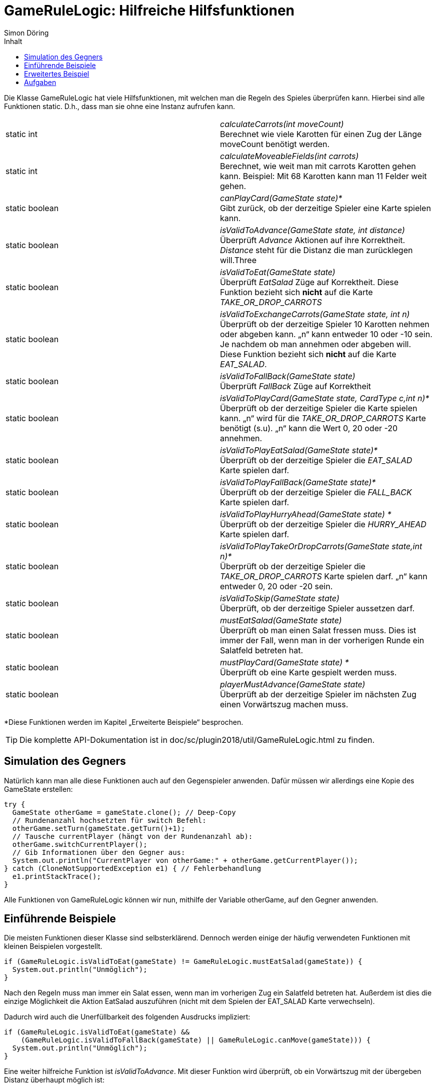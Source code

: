 :imagesdir: ../images
:toc: right
:toc-title: Inhalt
:source-highlighter: pygments
:icons: font
:author: Simon Döring

= GameRuleLogic: Hilfreiche Hilfsfunktionen

Die Klasse GameRuleLogic hat viele Hilfsfunktionen, mit welchen man die Regeln des Spieles überprüfen kann. Hierbei sind alle Funktionen static. D.h., dass man sie ohne eine Instanz aufrufen kann.

|=======================
|static int|_calculateCarrots(int moveCount)_ +
Berechnet wie viele Karotten für einen Zug der Länge moveCount benötigt werden.
|static int    |_calculateMoveableFields(int carrots)_ +
Berechnet, wie weit man mit carrots Karotten gehen kann. Beispiel: Mit 68 Karotten kann man 11 Felder weit gehen.
|static boolean    |_canPlayCard(GameState state)*_ +
Gibt zurück, ob der derzeitige Spieler eine Karte spielen kann.
|static boolean    |_isValidToAdvance(GameState state, int distance)_ +
Überprüft _Advance_ Aktionen auf ihre Korrektheit. _Distance_ steht für die Distanz die man zurücklegen will.Three
|static boolean    |_isValidToEat(GameState state)_ +
Überprüft _EatSalad_ Züge auf Korrektheit. Diese Funktion bezieht sich *nicht* auf die Karte  _TAKE_OR_DROP_CARROTS_
|static boolean    |_isValidToExchangeCarrots(GameState state, int n)_ +
Überprüft ob der derzeitige Spieler 10 Karotten nehmen oder abgeben kann. „n“ kann entweder 10 oder -10 sein. Je nachdem ob man annehmen oder abgeben will. Diese Funktion bezieht sich *nicht* auf die Karte _EAT_SALAD_.
|static boolean    |_isValidToFallBack(GameState state)_ +
Überprüft _FallBack_ Züge auf Korrektheit
|static boolean    |_isValidToPlayCard(GameState state, CardType c,int n)*_ +
Überprüft ob der derzeitige Spieler die Karte spielen kann. „n“ wird für die _TAKE_OR_DROP_CARROTS_ Karte benötigt (s.u). „n“ kann die Wert 0, 20 oder -20 annehmen.
|static boolean    |_isValidToPlayEatSalad(GameState state)*_ +
Überprüft ob der derzeitige Spieler die _EAT_SALAD_ Karte spielen darf.
|static boolean    |_isValidToPlayFallBack(GameState state)*_ +
Überprüft ob der derzeitige Spieler die _FALL_BACK_ Karte spielen darf.
|static boolean    |_isValidToPlayHurryAhead(GameState state) *_ +
Überprüft ob der derzeitige Spieler die _HURRY_AHEAD_ Karte spielen darf.
|static boolean    |_isValidToPlayTakeOrDropCarrots(GameState state,int n)*_ +
Überprüft ob der derzeitige Spieler die _TAKE_OR_DROP_CARROTS_ Karte spielen darf. „n“ kann entweder 0, 20 oder -20 sein.
|static boolean   |_isValidToSkip(GameState state)_ +
Überprüft, ob der derzeitige Spieler aussetzen darf.
|static boolean    |_mustEatSalad(GameState state)_ +
Überprüft ob man einen Salat fressen muss. Dies ist immer der Fall, wenn man in der vorherigen Runde ein Salatfeld betreten hat.
|static boolean    |_mustPlayCard(GameState state) *_ +
Überprüft ob eine Karte gespielt werden muss.
|static boolean    |_playerMustAdvance(GameState state)_ +
Überprüft ab der derzeitige Spieler im nächsten Zug einen Vorwärtszug machen muss.
|=======================
*Diese Funktionen werden im Kapitel „Erweiterte Beispiele“ besprochen.

TIP: Die komplette API-Dokumentation ist in doc/sc/plugin2018/util/GameRuleLogic.html zu finden.

== Simulation des Gegners

Natürlich kann man alle diese Funktionen auch auf den Gegenspieler anwenden. Dafür müssen wir allerdings eine Kopie des GameState erstellen:

[source, java]
------
try {
  GameState otherGame = gameState.clone(); // Deep-Copy
  // Rundenanzahl hochsetzten für switch Befehl:
  otherGame.setTurn(gameState.getTurn()+1);
  // Tausche currentPlayer (hängt von der Rundenanzahl ab):
  otherGame.switchCurrentPlayer();
  // Gib Informationen über den Gegner aus:
  System.out.println("CurrentPlayer von otherGame:" + otherGame.getCurrentPlayer());
} catch (CloneNotSupportedException e1) { // Fehlerbehandlung
  e1.printStackTrace();
}
------

Alle Funktionen von GameRuleLogic können wir nun, mithilfe der Variable otherGame, auf den Gegner anwenden.

== Einführende Beispiele

Die meisten Funktionen dieser Klasse sind selbsterklärend. Dennoch werden einige der häufig verwendeten Funktionen mit kleinen Beispielen vorgestellt.

[source, java]
------
if (GameRuleLogic.isValidToEat(gameState) != GameRuleLogic.mustEatSalad(gameState)) {
  System.out.println("Unmöglich");
}
------

Nach den Regeln muss man immer ein Salat essen, wenn man im vorherigen Zug ein Salatfeld betreten hat. Außerdem ist dies die einzige Möglichkeit die Aktion EatSalad auszuführen (nicht mit dem Spielen der EAT_SALAD Karte verwechseln).

Dadurch wird auch die Unerfüllbarkeit des folgenden Ausdrucks impliziert:

[source, java]
------
if (GameRuleLogic.isValidToEat(gameState) &&
    (GameRuleLogic.isValidToFallBack(gameState) || GameRuleLogic.canMove(gameState))) {
  System.out.println("Unmöglich");
}
------

Eine weiter hilfreiche Funktion ist _isValidToAdvance_. Mit dieser Funktion wird überprüft, ob ein Vorwärtszug mit der übergeben Distanz überhaupt möglich ist:

[source, java]
------
// berechne die maximale Entfernung, welche man laufen darf
int max_move = GameRuleLogic.calculateMoveableFields(currentPlayer.getCarrots());

if (GameRuleLogic.isValidToAdvance(gameState, max_move +1)) {
  System.out.println("Unmöglich");
}
------

Die Funktion _calculateMoveableFields_ gibt hierbei die maximale Entfernung zurück, welche man mit den übergebenen Karotten laufen darf. Diese maximale Entfernung wird immer um 1 erhöht, was dazu führt, dass der Zug immer unmöglich ist.

== Erweitertes Beispiel

Alle Funktionen die mit einem * markiert wurden (s.o) haben eine Gemeinsamkeit. Sie beziehen sich auf das Spielen von Karten. Das Spielen von Karten ist allerdings nur erlaubt, wenn man das entsprechende Hasenfeld in der selben Zug betreten hat. Deshalb müssen wir GameState bearbeiten, damit diese Funktionen überhaupt Sinn haben. Das folgende Beispiel gibt eine Möglichkeit an, wie man diese Funktionen einsetzten kann:

[source, java]
------
int nextHareFieldIndex = gameState.getNextFieldByType(FieldType.HARE,
                                                      currentPlayer.getFieldIndex())
// wenn es ein nächstes Hasenfeld gibt
if (nextHareFieldIndex > 0) {
  try {

    GameState gameHare = gameState.clone(); // erstelle Deep-Copy
    Player harePlayer = gameHare.getCurrentPlayer(); // erstelle Shallow-Copy

    //setzte den aktuellen Spieler auf ein Hasenfeld
    harePlayer.setFieldIndex(nextHareFieldIndex);
    System.out.println(gameHare.getCurrentPlayer().getCards()); // gib alle Karten aus

    // Welche Karten kann man spielen?
    System.out.println("Play EatSalad: " +
                       GameRuleLogic.isValidToPlayEatSalad(gameHare));
    System.out.println("Play TakeOrDropCarrots: " +
                       GameRuleLogic.isValidToPlayTakeOrDropCarrots(gameHare,20));
    System.out.println("Play HurryAhead: " +
                       GameRuleLogic.isValidToPlayHurryAhead(gameHare));
    System.out.println("Play FallBack: " +
                       GameRuleLogic.isValidToPlayFallBack(gameHare));

  } catch (CloneNotSupportedException e1) {
    e1.printStackTrace();
  }
}
------

Hierfür müssen wir den Spieler einfach nur auf das Hasenfeld setzten. Allerdings wird nicht überprüft, ob der Spieler überhaupt bis zum nächsten Hasenfeld laufen kann.

== Aufgaben

. Ist das Ausführen der inneren If-Bedingung wirklich unmöglich. Erkläre warum oder gib ein Gegenbeispiel an:

[source, java]
------
int dif = gameState.getOtherPlayer().getFieldIndex() - currentPlayer.getFieldIndex();

if (dif >= 0 &&
    dif <= GameRuleLogic.calculateMoveableFields(currentPlayer.getCarrots())) {
  if (GameRuleLogic.isValidToAdvance(gameState, dif)) {
    System.out.println("Unmöglich");
  }
}
------

[start = 2]
. Erweiterte das Beispiel aus dem Kapitel „Erweitertes Beispiel“ so, dass sicher gestellt wird, dass der aktuelle Spieler auf ein Hasenfeld gesetzt wird, welches er wirklich erreichen kann.
